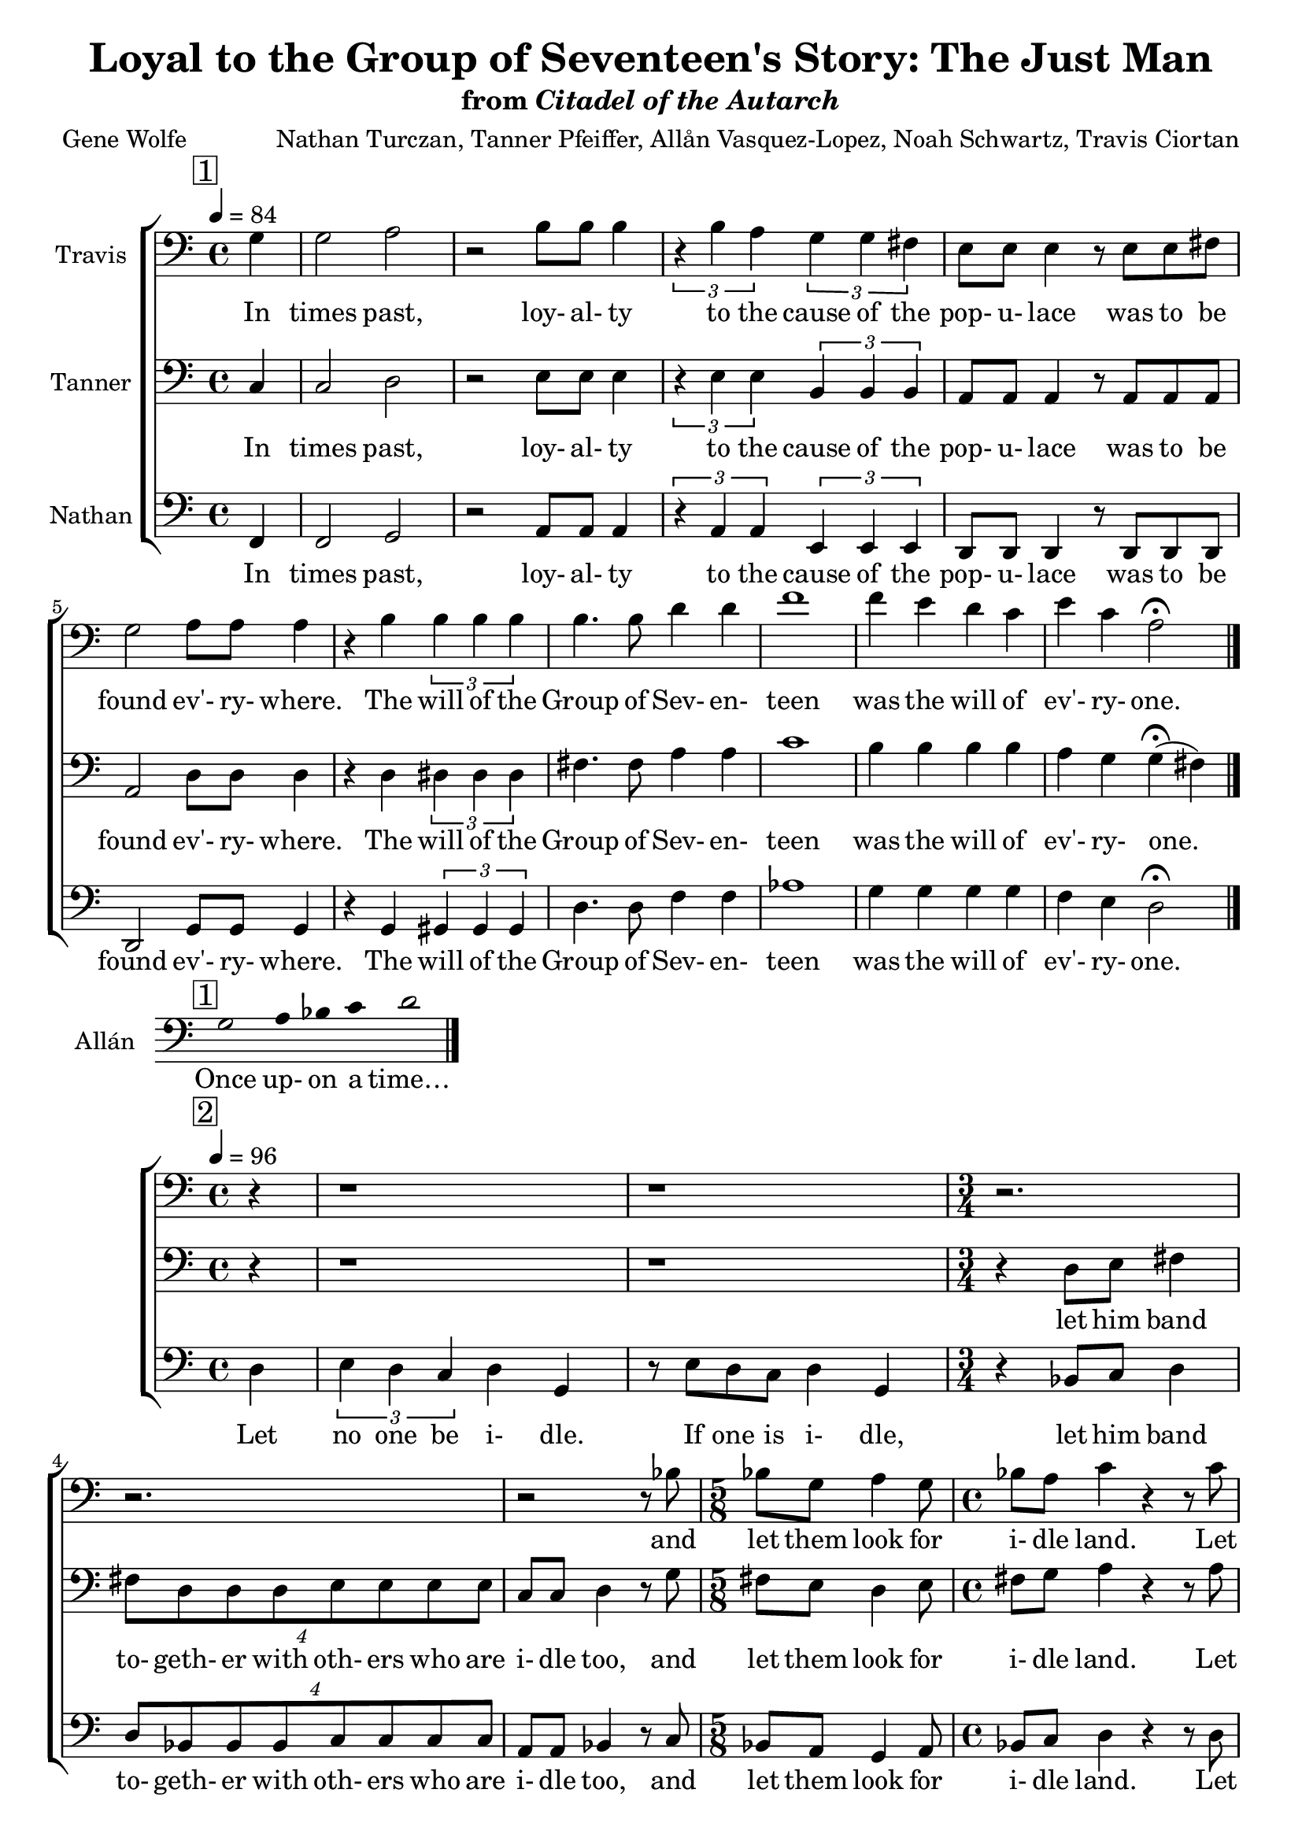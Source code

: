 \version "2.18.2"
global = {
  \accidentalStyle modern
  
}

% umpteenth score, gonna be great

% designate the title, composer and poet!
  \header {
    title = \markup { \fontsize #0.4 \bold "Loyal to the Group of Seventeen's Story: The Just Man" }
    subtitle = \markup { "from" \italic "Citadel of the Autarch" }
    poet = "Gene Wolfe"
    composer = "Nathan Turczan, Tanner Pfeiffer, Allån Vasquez-Lopez, Noah Schwartz, Travis Ciortan"
  }

%designate language
\language "english"
%english-qs-qf-tqs-tqf

\paper {
  system-system-spacing.basic-distance = #8
  score-system-spacing =
    #'((basic-distance . 12)
       (minimum-distance . 6)
       (padding . 1)
       (stretchability . 12))
}

Travisonenotes =  {
  \tempo 4 = 84
  \mark \markup{ \box 1 }
  \clef bass
  \partial 4
  g4 
  g2 a2 r2 b8 b8 b4 \tuplet 3/2 {r4 b a} \tuplet 3/2 {g g fs} e8 e8 e4 r8 e e fs g2 a8 a8 a4 
  r4 b \tuplet 3/2 { b b b } b4. b8 d'4 d' f'1 f'4 e' d' c' e' c' a2\fermata \bar "|."
}
Travisonewords = \lyricmode {
  In times past, loy- al- ty to the cause of the pop- u- lace was to be found ev'- ry- where. 
  The will of the Group of Sev- en- teen was the will of ev'- ry- one.
}

Tanneronenotes = {
  \clef bass
  \partial 4
  c4 
  c2 d2 r2 e8 e e4 \tuplet 3/2 {r4 e e } \tuplet 3/2 { b, b, b, } a,8 a, a,4 r8 a, a, a, a,2 d8 d d4 
  r4 d4 \tuplet 3/2 { ds ds ds } fs4. fs8 a4 a c'1 b4 b b b a g g\fermata( fs) \bar "|."
}
Tanneronewords = \lyricmode { In times past, loy- al- ty to the cause of the pop- u- lace was to be found ev'- ry- where. 
                              The will of the Group of Sev- en- teen was the will of ev'- ry- one.
}

Nathanonenotes = {
 \clef bass
 \partial 4
  f,4 
  f,2 g,2 r2 a,8 a, a,4 \tuplet 3/2 {r4 a, a, } \tuplet 3/2 { e, e, e, } d,8 d, d,4 r8 d, d, d, d,2 g,8 g, g,4 
  r4 g,4 \tuplet 3/2 { gs, gs, gs, } d4. d8 f4 f af1 g4 g g g f e d2\fermata \bar "|."
}
Nathanonewords = \lyricmode { In times past, loy- al- ty to the cause of the pop- u- lace was to be found ev'- ry- where. 
                              The will of the Group of Sev- en- teen was the will of ev'- ry- one.
}

Allánonenotes = {
  \mark \markup{ \box 1 }
  \clef bass
  \cadenzaOn
  \omit Stem
  g2 a4 bf4 c'4 d'2 \bar "|." 
}
Allánonewords = \lyricmode { Once up- on a time… }



%-----------------------------------------------------------------------------------------------------------------------------

Travistwonotes =  {
  \tempo 4 = 96
  \mark \markup{ \box 2 }
  \clef bass
  \partial 4
  r4 r1 r1
  r2. r2. r2 r8 bf8 
 \time 5/8
 bf8 g8 a4 g8 
 \time 4/4
 bf a c'4 r4 r8  
  c'8 c' bf bf af af4 r8 bf8 af4 g4 r2 
  \clef treble
  \tempo 4 = 144
  
  \transpose df f { af'4^\markup "hissed, a threat" af'4 af'2 af'4 af'4 af'2 
  \time 3/2
  af'2 af'2 af'2 af'1
 af'4 af'4 
 \time 4/4
 af'2 af'4 af'4 af'2 af'4 af'4 
 \time 3/2
 af'2 af'1
 \bar "|." 
  }
}
Travistwowords = \lyricmode {and let them look for i- dle land. 
                              Let ev'- ry- one they meet di- rect them. 
                              It is bet- ter to walk a thou- sand leagues than to sit in the House of Star- va- tion. }

Tannertwonotes = {
  \clef bass
  \partial 4
  r4 r1 r1
  r4 d8 e fs4   
 \tuplet 4/3 {fs8 d d d e e e e}
 c8 c d4 r8 g8 
 \time 5/8
 fs8 e8 d4 e8 
 \time 4/4
 fs g a4 r4 r8  
 a8 a g g f f4 r8 g8 f4 e4 r2 
 
 \transpose df f { f4^\markup "sung, lamenting" f4 f2 e4 e4 e2 
 \time 3/2
 f2 f2 g2 g1
 f4 g4 
 \time 4/4
 af2 g4 f4 e2 f4 e4 
 
 \time 3/2
 df2 c1
 \bar "|."  
 }

}
Tannertwowords = \lyricmode { let him band to- geth- er with oth- ers who are i- dle too, and let them look for i- dle land. 
                              Let ev'- ry- one they meet di- rect them. 
                              It is bet- ter to walk a thou- sand leagues than to sit in the House of Star- va- tion. }

Nathantwonotes = {
 \clef bass
  \partial 4
  d4 \tuplet 3/2 {e4 d c} d4 g, 
  r8 e8 d8 c8 d4 g,4 
  \time 3/4
  r4 bf,8 c d4 
  
 \tuplet 4/3 {d8 bf, bf, bf, c c c c}
 a,8 a, bf,4 r8 c8 
 \time 5/8
 bf,8 a,8 g,4 a,8 
 \time 4/4
 bf, c d4 r4 r8  
  d8 d c c c c4 r8 c8 c4 c4 r2  
  
  f,4^\markup "vocal fry, starved" f,4 f,2 f,4 f,4 f,2 
  \time 3/2
  f,2 f,2 f,2 f,1
 f,4 f,4 
 \time 4/4
 f,2 f,4 f,4 f,2 f,4 f,4 
 \time 3/2
 f,2 f,1
 \bar "|." 

}
Nathantwowords = \lyricmode { Let no one be i- dle. If one is i- dle, 
                              let him band to- geth- er with oth- ers who are i- dle too, and let them look for i- dle land. 
                              Let ev'- ry- one they meet di- rect them. 
                              It is bet- ter to walk a thou- sand leagues than to sit in the House of Star- va- tion.
}

Allántwonotes = {
  \mark \markup{ \box 2 }
  
  \cadenzaOn
  \omit Stem
  \clef bass
  c'4 c' c' c' c' d'2 e'4 d' e' d' c' a \bar "" \break
  
  g e g a g a d' c'  \bar "|."
}
Allántwowords = \lyricmode { There was a re- mote farm worked in part- ner- ship by peo- ple who were not re- lat- ed. }



%-----------------------------------------------------------------------------------------------------------------------------

Travisthreenotes =  {
  \tempo 4 = 156
  \mark \markup{ \box 3 }
  \clef bass
  bf2. g4 d'2 r2 r1 r1 r1 r1 r1 
  g4 g4 a2 
  a8 b c' d' e' c' a4 \bar "|." 
}
Travisthreewords = \lyricmode {One is strong
                               Which is best? 
                               He who serves the pop- u- lace. }

Tannerthreenotes = {
  \clef bass
  r1 r2 r4 d4 g2 a2 bf4 g4 g2 r1 r1 r1 
  d4 d4 e2 
  f8 g af bf c' af f4 \bar "|." 
}
Tannerthreewords = \lyricmode { an- oth- er beau- ti- ful
                                Which is best? 
                                He who serves the pop- u- lace.}

Nathanthreenotes = {
 \clef bass
  r1 r1 r1 r2 r4 d4 ef2. d4 df bf, d bf, g, g,2. 
  bf,4 bf,4 df2 
  d8 e f g a f d4 \bar "|." 
}
Nathanthreewords = \lyricmode { a third a cun- ning ar- tif- i- cer. 
                                Which is best? 
                                He who serves the pop- u- lace.}

Allánthreenotes = {
  \mark \markup{ \box 3 }
  \clef bass
  \cadenzaOn
  \omit Stem
  c'4 d' e'2 d'4 c' b2 a2  \bar "|."
}
Allánthreewords = \lyricmode { On this farm lived a good man. }



%-----------------------------------------------------------------------------------------------------------------------------

Travisfournotes =  {
  \tempo 4 = 192
  \mark \markup{ \box 4 }
  \clef bass
  \partial 2
  a4 a4 a2 a4 a4 a4 a4 a4 a4 c'2 c'4 d'4~ d'8 d'8 d' e'~ e'4 r4 r2
  a4 a4 a2 a4 a4 a4 a4 a4 a4 c'2 c'4 d'4~ d'8 d'8 d' e'~ e'4 r4 r2
  a4 a a2 a2 b2 r2 r2 
  a2 b2~ b4 b4~ b1 \bar "|."  
}
Travisfourwords = \lyricmode { Let the work be di- vid- ed by a wise di- vid- er of work. 
                               Let the food be di- vid- ed by a just di- vid- er of food. 
                               Let the pigs grow fat. Let rats starve.
}

Tannerfournotes = {
  \clef bass
  \partial 2
  a4 a4 a2 a4 a4 a4 a4 a4 a4 a2 a4 c'4~ c'8 c'8 c' d'~ d'4 r4 r2
  a4 a4 a2 a4 a4 a4 a4 a4 a4 a2 a4 c'4~ c'8 c'8 c' d'~ d'4 r4 r2
  a4 a a2 a2 a2 r2 r2 
  a2 a2~ a4 a4~ a1 \bar "|."  
}
Tannerfourwords = \lyricmode { Let the work be di- vid- ed by a wise di- vid- er of work. 
                               Let the food be di- vid- ed by a just di- vid- er of food. 
                               Let the pigs grow fat. Let rats starve.
}

Nathanfournotes = {
 \clef bass
 \partial 2
  a4 a4 a2 a4 a4 g4 g4 g4 g4 g2 g4 a4~ a8 a8 a c'~ c'4 r4 r2
  a4 a4 a2 a4 a4 g4 g4 g4 g4 g2 g4 a4~ a8 a8 a c'~ c'4 r4 r2
  a4 a g2 g2 g2 r2 r2 
  a2 a2~ a4 gs4~ gs1 \bar "|."  
}
Nathanfourwords = \lyricmode { Let the work be di- vid- ed by a wise di- vid- er of work. 
                               Let the food be di- vid- ed by a just di- vid- er of food. 
                               Let the pigs grow fat. Let rats starve.
}

Allánfournotes = {
  \mark \markup{ \box 4 }
  \clef bass
  \cadenzaOn
  \omit Stem
  a4 b c' b a a gs gs a \bar "|."
}
Allánfourwords = \lyricmode { The oth- ers cheat- ed him of his share. }



%-----------------------------------------------------------------------------------------------------------------------------

Travisfivenotes =  {
  \mark \markup{ \box 5 }
  \tempo 4 = 192
  \clef bass
  \time 4/4
  \partial 4 a4 a2 a \tuplet 3/2 {a2 a a} \tuplet 3/2 {g2 g g} f2 r2 r2 r4 e4 ds2 e2~ e4 ds cs ds4 e1 \time 5/4 e2. e4 e4 \time 4/4 e2 e2 e1 \bar "|." 
}
Travisfivewords = \lyricmode {The peo- ple meet- ing in coun- sel may judge, but no one is to re- ceive more than a hun- dred blows. }

Tannerfivenotes = {
  \clef bass
  \time 4/4
  \partial 4 a4 a2 a \tuplet 3/2 {g2 f e} \tuplet 3/2 {d2 d d} c2 r2 r2 r4 c4 b,2 c2~ c4 b, a, b,4 c1 \time 5/4 b,2. b,4 b,4 \time 4/4 b,2 b,2 b,1 \bar "|." 
}
Tannerfivewords = \lyricmode { The peo- ple meet- ing in coun- sel may judge, but no one is to re- ceive more than a hun- dred blows.  }

Nathanfivenotes = {
 \clef bass
 \time 4/4
  \partial 4 a4 g2 f \tuplet 3/2 {e2 d c} \tuplet 3/2 {b,2 b, b,} a,2 r2 r2 r4 a,4 a,2 b,2~ b,4 a, g, a,4 b,1 \time 5/4 e,2. e,4 e,4 \time 4/4 e,2 e,2 e,1 \bar "|." 
}
Nathanfivewords = \lyricmode { The peo- ple meet- ing in coun- sel may judge, but no one is to re- ceive more than a hun- dred blows.  }

Allánfivenotes = {
  \mark \markup{ \box 5 }
  \clef treble
  \time 4/4
  \cadenzaOn
  \omit Stem
  e'4 ds' fs' r4 a b c' b \bar "|."
}
Allánfivewords = \lyricmode { He com- plained, and they beat him. }



%-----------------------------------------------------------------------------------------------------------------------------

Travissixnotes =  {
  \mark \markup{ \box 6 }
  \tempo 4 = 120
  \clef bass
 
  
  \time 3/4
  b4 e fs 
  \time2/4
  g2 
  \time 3/4
  a4 fs2 
  \time 2/4
  r2
  \time 3/4
  r2.
  b4 e fs g4 g4 a4 fs2. 
  
  \time 2/4
  r2
  \time 3/4
  r2.
  \time 4/4
  a4 b cs' d' e'2. cs'4 a4 fs d fs g1 \bar "|." 
}
Travissixwords = \lyricmode { How are the hands nour- ished? 
                              
                              How does the blood reach the hands? 
                             
                              If the veins are closed, the hands will rot a- way. }

Tannersixnotes = {
  \clef bass
   \time 3/4
  r2.
  \time2/4
  r2 
  \time 3/4
  r2.
  \time 2/4
  fs4 a 
  \time 3/4
  b2.
  r2.
  r2. 
  r2. 
  \time 2/4
  fs4 a 
  \time 3/4
  b2.
  \time 4/4
  e4 fs g a b2. a4 fs4 d b, d e1 \bar "|." 
}
Tannersixwords = \lyricmode { 
                              By the blood. 
                              
                              By the veins. 
                              If the veins are closed, the hands will rot a- way. }

Nathansixnotes = {
 \clef bass
  \time 3/4
  r2.
  \time2/4
  r2 
  \time 3/4
  r2.
  \time 2/4
  b,4 d 
  \time 3/4
  e2.
  r2.
  r2. 
  r2. 
  \time 2/4
  b,4 d 
  \time 3/4
  e2.
  \time 4/4
  cs4 d e fs g2. g4 fs4 e d cs d1 \bar "|." 
}
Nathansixwords = \lyricmode { 
                              By the blood. 
                              
                              By the veins. 
                              If the veins are closed, the hands will rot a- way. }

Allánsixnotes = {
  \mark \markup{ \box 6 }
  \clef bass
  \cadenzaOn
  \omit Stem
  a4 c' d' d'2 c'4 e' d' c' a  \bar "|." 
}
Allánsixwords = \lyricmode { He left that farm and took to the roads. }



%-----------------------------------------------------------------------------------------------------------------------------

Travissevennotes =  {
  \mark \markup{ \box 7 }
  \tempo 4 = 120
  \time 5/4
  \clef bass
  \partial 2
  a4 a 
  b2 
  b4 c' c' 
  \time 4/4
  d'2 c' r2 c'2 c'4 c' b b b a2 r2.
  \bar "|."
}
Travissevenwords = \lyricmode {Where the Group of Sev- en- teen sit, there fi- nal jus- tice is done. }

Tannersevennotes = {
  \time 5/4
  \clef bass
  \partial 2
  d4 d 
  e2 
  e4 fs fs 
  \time 4/4
  gs2 fs r2 g2 
  \time 5/4
  g4 g fs fs fs e2 r2.
  \bar "|."
}
Tannersevenwords = \lyricmode { Where the Group of Sev- en- teen sit, there fi- nal jus- tice is done. }

Nathansevennotes = {
  \time 5/4
 \clef bass
 \partial 2
  a,4 a, 
  a,2 
  
  a,4 a, a, 
  \time 4/4
  a,2 a, r2 a,2 a,4 a, a, a, a, a,2 r2.
  \bar "|."
}
Nathansevenwords = \lyricmode { Where the Group of Sev- en- teen sit, there fi- nal jus- tice is done. }

Allánsevennotes = {
  \mark \markup{ \box 7 }
  \clef treble
  \cadenzaOn
  \omit Stem
  a4 b cs' d' cs' b a r4 cs' d' e'2 fs'4 e' d' cs' d' e' f' d' \bar "|."
}
Allánsevenwords = \lyricmode { He went to the cap- i- tal and com- plained of the way he had been treat- ed. }



%-----------------------------------------------------------------------------------------------------------------------------

Traviseightnotes =  {
  \mark \markup{ \box 8 }
  \tempo 4 = 120
  \clef bass
  \time 5/4
  d'4 e' fs' fs'2 fs'4 e' e' d' d' 
  \time 3/4
  cs'2. 
  d'4 d' cs' 
  \time 5/4
  cs'2 d'2 b4 b2. a4 gs g2 fs2.
  \bar "|."
}
Traviseightwords = \lyricmode {Let there be clean wa- ter for those who toil. 
                               Let there be hot food for them and a clean bed. }

Tannereightnotes = {
  \clef bass
  \time 5/4
  a4 a a a2 fs4 g fs fs g 
  \time 3/4
  e2. 
  fs4 gs gs 
  \time 5/4
  fs2 fs2 e4 d4( cs2) cs8( d8) b,4 cs2 a,2.
  \bar "|."
}
Tannereightwords = \lyricmode { Let there be clean wa- ter for those who toil. 
                                Let there be hot food for them and a clean bed.  }

Nathaneightnotes = {
 \clef bass
  \time 5/4
  fs4 e d d2 b,4 cs cs b, b, 
  \time 3/4
  a,2. 
  cs4 b, b, 
  \time 5/4
  a,2 a,2 gs,4 gs,2. fs,4 e, e,2 d,2.
  \bar "|."
}
Nathaneightwords = \lyricmode { Let there be clean wa- ter for those who toil. 
                                Let there be hot food for them and a clean bed.  }

Alláneightnotes = {
  \mark \markup{ \box 8 }
  \clef bass
  \cadenzaOn
  \omit Stem
  c'4 a g e g a2 
  \bar "" \break
  d2 a4 bf a g fs g a2 g4 \bar "|."
}
Alláneightwords = \lyricmode { He came back to the farm, tired and hun- gry a- fter his jour- ney. }




%-----------------------------------------------------------------------------------------------------------------------------

Travisninenotes =  {
  \mark \markup{ \box 9 }
  \tempo 4 = 192
  \clef bass
  ds2 e2~ e4 ds cs ds4 e1 \time 5/4 e2. e4 e4 \time 4/4 e2 e2 e1 \bar "|." 
}
Travisninewords = \lyricmode { No one is to re- ceive more than a hun- dred blows. }

Tannerninenotes = {
  \clef bass
  b,2 c2~ c4 b, a, b,4 c1 \time 5/4 b,2. b,4 b,4 \time 4/4 b,2 b,2 b,1 \bar "|." 
}
Tannerninewords = \lyricmode { No one is to re- ceive more than a hun- dred blows. }

Nathanninenotes = {
 \clef bass
  a,2 b,2~ b,4 a, g, a,4 b,1 \time 5/4 e,2. e,4 e,4 \time 4/4 e,2 e,2 e,1 \bar "|." 
}
Nathanninewords = \lyricmode { No one is to re- ceive more than a hun- dred blows. }

Allánninenotes = {
  \mark \markup{ \box 9 }
  \clef bass
  \cadenzaOn
 \omit Stem 
  fs4 g c b e \bar "|."
}
Allánninewords = \lyricmode { They beat him a- gain. }



%-----------------------------------------------------------------------------------------------------------------------------

Travistennotes =  {
  \mark \markup{ \box 10 }
  \tempo 4 = 144
  \clef treble
  \partial 4
  f'4 f'2 d'4 ef' f'2 r4 f'4 ef' d' c' bf c'2 r4 d'4 d'2 c'4 r4
  \time 3/4
  d'( ef') ef' 
  \clef bass
  df'( c') c' b2 cs'4 d'2 r4 cs'( d') b 
  \time 4/4
  b4( cs') cs'4 r4 
  \time 3/4
  cs'4 cs'( d') a a2 
  \time 4/4
  b2 r4
  
  \transpose c fs, {
  e'4 
  e'2 f'2 
  f'4 e'4
  r2
  \tuplet 3/2{ e'2 f'2 f'2 }
  d'2 e'2
  e'4 d'4
  r2 
  }
  \bar "|." 
}
Travistenwords = \lyricmode { Be- hind ev'- ry- thing some fur- ther thing is found, for- ev- er;
                              thus the tree be- hind the bird, stone be- neath soil, the sun be- hind Urth. 
                              Be- hind our ef- forts, let there be found our ef- forts. }

Tannertennotes = {
  \clef bass
  \partial 4
  bf4 c'2 bf4 bf4 bf2 r4 g af f f f f2 r4 f4 g2 af4 r4
  \time 3/4
  g2 f4 ef2 ef4 e2 e4 fs2 r4 fs2 e4 
  \time 4/4
  e2 e4 r4
  \time 3/4
  fs4 fs2 e4 e( ds) ds( cs)
  r4
  \transpose c fs, {
   g4
  a2 a2 
  g4 g4
  r2
  \tuplet 3/2{ a2 a2 g2 }
  g2 g2
  a4 b4
  r2 
  }
  \bar "|." 
}
Tannertenwords = \lyricmode { Be- hind ev'- ry- thing some fur- ther thing is found, for- ev- er;
                              thus the tree be- hind the bird, stone be- neath soil, the sun be- hind Urth. 
                              Be- hind our ef- forts, let there be found our ef- forts. }

Nathantennotes = {
 \clef bass
 \partial 4
  d4 f2 f4 ef4 d2 r4 c4 c bf, a, bf, a,2 r4 
  bf,4 bf,2 af,4 r4 
  \time 3/4
  bf,2 bf,4 bf,2 af,4 af,4( a,4) a,4 d2 r4 d2 a,4 
  \time 4/4
  a,2 a,4 r4
  \time 3/4
  d4 d2
  c4 c( b,)
  b,( fs,) r4

  \transpose c fs, {  
 c4 
  f2 f2 
  c4 c4
  r2
  \tuplet 3/2{ f2 f2 c2 }
  c2 c2
  f4 g4
  r2 
  }  
  \bar "|." 
}
Nathantenwords = \lyricmode { Be- hind ev'- ry- thing some fur- ther thing is found, for- ev- er;
                              thus the tree be- hind the bird, stone be- neath soil, the sun be- hind Urth. 
                              Be- hind our ef- forts, let there be found our ef- forts. }

Allántennotes = {
  \mark \markup{ \box 10 }
  \clef bass
  \cadenzaOn
  \omit Stem
  \transpose c g {c4 a2 g f4 e2 c4 d4} r4
  \bar "" \break
  g4 e g a2 g4 fs2 d4 e fs g fs e d2 \bar "|."
}
Allántenwords = \lyricmode { The just man did not give up. 
                             He left the farm a- gain to walk to the cap- i- tal. }


%-----------------------------------------------------------------------------------------------------------------------------

Traviselevennotes =  {
  \mark \markup{ \box 11 }
  \tempo 4 = 108
  \time 3/4
  \clef bass
  \partial 4
  r4 
  r2. 
  \time 5/4
  r2. r2
  \time 4/4
  af2 r4 af4 
  af4 gf2 gf4 
  gf f r2
  \time 5/4
  r2. r2
  \time 4/4
  r2 g4 g4 
  fs2 a4 a 
  b a r2
  df'2 r4 df'4
  ef'2 ff'2
  ef'4\tenuto  ef'4\tenuto  r2
  \time 3/4
  r2.^\markup { \italic molto \italic rit. }
  \time 4/4
  ff'1^\markup { \italic a \italic tempo } 
  ef'1 
  \time 2/4 
  df'4 df'4
  \time 4/4
  ds'2 r4 e'8( g'8) 
  g'2 f'4.( ef'8) 
  \time 3/4
  d'2 c'4 
  \time 4/4
  c'2. d'4 
  ef'1 \bar "|." 
}
Traviselevenwords = \lyricmode {
                                 No, for all cry to- geth- er. 
                                is it those who cry loud- est?
                                No, for all cry loud- ly. 
                                long- est shall be heard, and jus- tice shall be done to them. }

Tannerelevennotes = {
  \clef bass
  \time 3/4
  \partial 4
  
  r4 
  r2. 
  \time 5/4
  r2. r2
  c2 r4 c4 
  df4 ef2 ef4 
  df df r2
  \time 5/4
  df4. c8~ c2 bf,8 af,8
  \time 4/4
  ff2 e4 e4 
  e2 fs4 fs 
  fs fs r2
  bf2 r4 bf4
  cf'2 df'2
  df'4\tenuto  cf'4\tenuto  r2
  \time 3/4
  bf4 cf'4 df'4
  \time 4/4
  df'1 
  c'1 
  \time 2/4
  bf4 bf4
  \time 4/4
  b!2 r4 bf4 
  bf2 bf2 
  \time 3/4
  bf2 a4 
  \time 4/4
  af2. af4 
  g1 \bar "|." 
}
Tannerelevenwords = \lyricmode {
                                 No, for all cry to- geth- er. 
                                Who, then, shall be heard— is it those who cry loud- est?
                                No, for all cry loud- ly. 
                                Those who cry long- est shall be heard, and jus- tice shall be done to them. }

Nathanelevennotes = {
 \clef bass
 \time 3/4
  \partial 4
  f,4 
  c2 bf,4 
  \time 5/4
  \tuplet 4/3{ af, g, f, ef,} f,2
  \time 4/4
  f,2 r4 f,4 gf,4 af,2 af,4 af, gf, r2
  \time 5/4
  r2. r2
  \time 4/4
  r2
  b,4 b,4 
  c2 e4 e 
  e ds r2
  g2 r4 g4
  af2 af2
  bf4\tenuto  bf4\tenuto  r2
  \time 3/4
  r2.
  \time 4/4
  af1 af,1 
  \time 2/4
  af4 af4
  \time 4/4
  g2 r4 g8( ef8) 
  ef2 d4.( ef8) 
  \time 3/4
  f2 f4 
  \time 4/4
  ef4.( d8 c4) bf,4 ef,1 \bar "|." 
}
Nathanelevenwords = \lyricmode {Can all pe- ti- tion- ers be heard?
                                 No, for all cry to- geth- er. 
                                is it those who cry loud- est?
                                No, for all cry loud- ly. 
                                long- est shall be heard, and jus- tice shall be done to them. }

Allánelevennotes = {
  \mark \markup{ \box 11 }
  \clef bass
  \cadenzaOn
  \omit Stem
  a4 a b cs' d' cs' b a r4 \bar "" \break 
  cs'! d' e'4 f' e' d' cs' e'4 d'4 cs' b as4. as8 cs'4 cs' e'2 
  \bar "" \break
  a4 fs'2 e'4 d'4 cs'!2 a4 fs fs fs fs r4 
  \bar "" \break
  \transpose bf a {
  bf4 cf'4 df'4 df'2 
  c'2  c'4 bf af } ef' ef' ef' ef' d' bf r4  
 
  \bar "" \break
  g a2 bf!4 c' c' bf a2 fs!4 g a4 g2 d4 ef d c2 \bar "|."
}
Allánelevenwords = \lyricmode { Ar- riv- ing at the cap- i- tal, 
                                he camped up- on the ver- y door- step of the Group of Sev- en- teen 
                                and begged all who passed to lis- ten to him. 
                                Af- ter a long time he was ad- mit- ted to the pal- ace, 
                                where those in au- thor- i- ty heard his com- plaints with sym- pa- thy. }



%-----------------------------------------------------------------------------------------------------------------------------

Travistwelvenotes =  {
  \mark \markup{ \box 12 }
  \tempo 4 = 144
  \clef bass
  \time 3/4
  c'4 cf' cf' 
  \time 4/4
  bf bf a bf 
  \time 3/4
  cf' 
  r2 bf4 a bf cf' r2 cf'4 
  bf bf a
  r4 bf4 
  \time 4/4
  a bf cf' bf 
  \time 3/4
  a bf cf' c'!2 r4 \bar "|." 
}
Travistwelvewords = \lyricmode { So say the Group of Sev- en- teen: 
                                 From those who steal, take all they have, 
                                 for noth- ing that they have is their own.
}

Tannertwelvenotes = {
  \clef bass
  \time 3/4
  f4 f e 
  \time 4/4
  f e f f 
  \time 3/4
  e
  r2 f4 f f f 
  r2 e4 f e f
  r4 f4 
  \time 4/4
  e f e f 
  \time 3/4
  e f f e2 r4 \bar "|." 
}
Tannertwelvewords = \lyricmode { So say the Group of Sev- en- teen: 
                                 From those who steal, take all they have, 
                                 for noth- ing that they have is their own.
}

Nathantwelvenotes = {
 \clef bass
  \time 3/4
  c4 b, b, 
  \time 4/4
  c c c c 
  \time 3/4
  b,
  r2 c4 c c b, 
  r2 b,4 c c c
  r4 c4 
  \time 4/4
  df c b, c 
  \time 3/4
  df c b, a,2 r4 \bar "|." 
}
Nathantwelvewords = \lyricmode { So say the Group of Sev- en- teen: 
                                 From those who steal, take all they have, 
                                 for noth- ing that they have is their own.
}

Allántwelvenotes = {
  \mark \markup{ \box 12 }
  \clef bass
  \cadenzaOn
  \omit Stem
  e'4 d' c' c'4 a g e g a2  
  \transpose d c {
  cs'4 d' e' fs'2 e'2 r4  \bar "" \break
  cs'4 e'2 d'2 r4 e'4 d' b4 as2 \bar "|."
  }
}
Allántwelvewords = \lyricmode {They told him to go back to the farm and tell the bad men— in their name— that they must leave. }


%-----------------------------------------------------------------------------------------------------------------------------

Travisthirteennotes =  {
  \mark \markup{ \box 13 }
  \tempo 4 = 72
  \clef bass
  \partial 4
  
  \time 3/4
  b8 b d'4 d'4 b8 b 
  \time 2/4
  d'4 d'4  
  \time 3/8
  b8 d' g'
  \time 3/4
  fs'8 fs' e'4 a8 b
  c'4. c'8 a8 b8 c'4
  r2 \bar "|." 
}
Travisthirteenwords = \lyricmode {As a good child to its moth- er, so is the cit- i- zen to the Group of Sev- en- teen. }

Tannerthirteennotes = {
  \clef bass
    \partial 4
  
  \time 3/4
  d8 d g4 g4 d8 d 
  \time 2/4
  fs4 fs4  
  \time 3/8
  d8 g b
  \time 3/4
  a8 a g4 fs8 fs
  fs4 fs4 fs8 fs8 fs4
  r2 \bar "|." 
}
Tannerthirteenwords = \lyricmode { As a good child to its moth- er, so is the cit- i- zen to the Group of Sev- en- teen. }

Nathanthirteennotes = {
 \clef bass
   \partial 4
  
  \time 3/4
  g,8 g, g,4 g,4 g,8 g, 
  \time 2/4
  g,4 g,4  
  \time 3/8
  g,8 b, d
  \time 3/4
  c8 c c4 c8 d
  g,4 g,4 g,8 g,8 g,4
  r2 \bar "|." 
}
Nathanthirteenwords = \lyricmode { As a good child to its moth- er, so is the cit- i- zen to the Group of Sev- en- teen. }

Allánthirteennotes = {
  \mark \markup{ \box 13 }
  \clef treble
  \cadenzaOn
  \omit Stem
  a4 c' fs'2 e'4 d' fs' g' \bar "|."
}
Allánthirteenwords = \lyricmode { He did just as they had said. }

%-----------------------------------------------------------------------------------------------------------------------------

Travisfourteennotes =  {
  \mark \markup{ \box 14 }
  \tempo 4 = 120
  \clef bass
  a4 d' c' g a2 r2
  c'4 b c' r4
  \time 3/4
  c'4 c' c' 
  \clef treble
  d' e' e' e' e' e' f' f' f' g'2 r4
  \time 4/4
  \clef bass
  \transpose e c' {ds2 e2~ e4 ds cs ds4 e1 \time 5/4 e2. e4 e4 \time 4/4 e2 e2 e1} \bar "|." 
}
Travisfourteenwords = \lyricmode {What is fool- ish speech? 
                                  It is wind. 
                                  It has come in at the ears and goes out of the mouth. 
                                  No one is to re- ceive more than a hun- dred blows. }

Tannerfourteennotes = {
  \clef bass
  e4 e e e e2 r2
  f4 f e4 r4 
  \time 3/4
  g4 f a g c' b c' g e c d e a,2 r4
  \time 4/4
  \transpose e c' {b,2 c2~ c4 b, a, b,4 c1 \time 5/4 b,2. b,4 b,4 \time 4/4 b,2 b,2 b,1} \bar "|." 
}
Tannerfourteenwords = \lyricmode {What is fool- ish speech? 
                                  It is wind. 
                                  It has come in at the ears and goes out of the mouth. 
                                  No one is to re- ceive more than a hun- dred blows. }

Nathanfourteennotes = {
 \clef bass
  b,4 b, b, b, c2 r2
  a,4 g, g,4 r4
  \time 3/4
  g,4 g, g, g, f, f, f, f, f, e, e, e, f,2 r4
  \time 4/4
  \transpose e c' {a,2 b,2~ b,4 a, g, a,4 b,1 \time 5/4 e,2. e,4 e,4 \time 4/4 e,2 e,2 e,1} \bar "|." 
}
Nathanfourteenwords = \lyricmode {What is fool- ish speech? 
                                  It is wind. 
                                  It has come in at the ears and goes out of the mouth. 
                                  No one is to re- ceive more than a hun- dred blows. }

Allánfourteennotes = {
  \mark \markup{ \box 14 }
  \clef bass
  \cadenzaOn
  \omit Stem
  a4 b gs b c' fs \bar "|." 
}
Allánfourteenwords = \lyricmode { They mocked him and beat him. }


%-----------------------------------------------------------------------------------------------------------------------------

Travisfifteennotes =  {
  \mark \markup{ \box 15 }
  \tempo 4 = 192
  \clef bass
  \time 4/4
  \partial 4
  e'4 
  e'2 f'2 
  f'4 e'4
  r2
  \tuplet 3/2{ e'2 f'2 f'2 }
  d'2 e'2
  e'4 d'4
  r2 \bar "|." 
}
Travisfifteenwords = \lyricmode { Be- hind our ef- forts, let there be found our ef- forts.}

Tannerfifteennotes = {
  \clef bass
  \time 4/4
  \partial 4
  g4 
  a2 a2 
  g4 g4
  r2
  \tuplet 3/2{ a2 a2 g2 }
  g2 g2
  a4 b4
  r2 \bar "|." 
}
Tannerfifteenwords = \lyricmode { Be- hind our ef- forts, let there be found our ef- forts.}

Nathanfifteennotes = {
 \clef bass
  \time 4/4
  \partial 4
  c4 
  f2 f2 
  c4 c4
  r2
  \tuplet 3/2{ f2 f2 c2 }
  c2 c2
  f4 g4
  r2 \bar "|." 
}
Nathanfifteenwords = \lyricmode { Be- hind our ef- forts, let there be found our ef- forts.}

Allánfifteennotes = {
  \mark \markup{ \box 15 }
  \clef bass
  \cadenzaOn
  \omit Stem
  \transpose a e' {
  c4 a2 g f4 e2 c4 d4 r4
  \bar "" \break
  bf, c d2 e4 f e d c2 bf,4 c2 \bar "|."
  }
}
Allánfifteenwords = \lyricmode { The just man did not give up. 
                                 He re- turned to the cap- i- tal once more. }


%-----------------------------------------------------------------------------------------------------------------------------

Travissixteennotes =  {
  \tempo 4 = 96
  \mark \markup{ \box 16 }
  \clef bass
  \partial 4
  a4
  a g fs2 f!4 f2 f8 g8 g4 a bf2 b!4 d' c'2
  \time 5/4
  d'4 c' c'8 b b2
  \time 2/4
  ef'4 d'\tenuto 
  \time 5/4
  c'2. c'4 c' 
  \time 4/4
  c'4 b d'2
  \time 2/4
  d'4 c' 
  \time 4/4
  c'1
  \bar "|." 
}
Travissixteenwords = \lyricmode {The cit- i- zen ren- ders to the pop- u- lace what is due to the pop- u- lace. 
                                 What is due to the pop- u- lace? Ev'- ry- thing. 
}

Tannersixteennotes = {
  \clef bass
  \partial 4
  e4
  e d d2 d4 d2 d8 e8 e4 e d2 e4 f a2
  \time 5/4
  bf4 a a8 g g2
  \time 2/4
  g4 g\tenuto 
  \time 5/4
  g2. g4 g 
  \time 4/4
  g4 g g2
  \time 2/4
  g4 g 
  \time 4/4
  g1
  \bar "|." 
}
Tannersixteenwords = \lyricmode {The cit- i- zen ren- ders to the pop- u- lace what is due to the pop- u- lace. 
                                 What is due to the pop- u- lace? Ev'- ry- thing. 
}

Nathansixteennotes = {
 \clef bass
  \partial 4
  g,4
  g, a, a,2 bf,4 bf,2 bf,8 c8 c4 c c2 c4 c bf,2
  \time 5/4
  bf,4 c e8 d d2
  \time 2/4
  c4 c\tenuto 
  \time 5/4
  c2. bf,4 bf, 
  \time 4/4
  c4 d b,!2
  \time 2/4 
  b,4 b, 
  \time 4/4
  b,1
  \bar "|." 
}
Nathansixteenwords = \lyricmode {The cit- i- zen ren- ders to the pop- u- lace what is due to the pop- u- lace. 
                                 What is due to the pop- u- lace? Ev'- ry- thing.  }

Allánsixteennotes = {
  \mark \markup{ \box 16 }
  \clef bass
  \cadenzaOn
  \omit Stem
  ds'4 e' fs' e' ds'2 r4 d'4 cs'2 b4 cs' as2  \bar "" \break
  gs4 as b as e r4 d e gs4 b2 a4 c' b2 a4 b2 \bar "|."
}
Allánsixteenwords = \lyricmode { He was ver- y tired. 
                                 His clothes were in rags and his shoes worn out. 
                                 He had no food and noth- ing to trade.}

%-----------------------------------------------------------------------------------------------------------------------------

Travisseventeennotes =  {
  \tempo 4 = 84
  \mark \markup{ \box 17 }
  \clef bass
   \cadenzaOn
  a4 a a a a a cs'2 
  a4 a a e'2
  a4 a a cs'!2 
  \bar "" \break
  b4 a a a fs'2
  
  r4 a a a b b b cs'2 a4 e'!2. \bar "|." 
}
Travisseventeenwords = \lyricmode { It is bet- ter to be just than to be kind, 
                                    but on- ly good judg- es can be just; 
                                    let those who can- not be just be kind. }

Tannerseventeennotes = {
  \clef bass
   \cadenzaOn
  a4 a a a a a a2 
  a4 a a a2
  a4 a a a2 
  \bar "" \break
  a4 a a a cs'2
  r4 a a a a a a a2 a4 a2. \bar "|." 
}
Tannerseventeenwords = \lyricmode { It is bet- ter to be just than to be kind, 
                                    but on- ly good judg- es can be just; 
                                    let those who can- not be just be kind. }

Nathanseventeennotes = {
 \clef bass
  \cadenzaOn
 a4 a a a a a f2 
 a4 a a cs2
  a4 a a f2 
  \bar "" \break
  gs4 a a a a2

  r4 a gs! fs f f f f2 a4 a,2. \bar "|." 
}
Nathanseventeenwords = \lyricmode { It is bet- ter to be just than to be kind, 
                                    but on- ly good judg- es can be just; 
                                    let those who can- not be just be kind. }

Allánseventeennotes = {
  \mark \markup{ \box 17 }
  \clef bass
  \cadenzaOn
  \omit Stem
  e4 e gs gs gs gs c' bf gs e \bar "|."
}
Allánseventeenwords = \lyricmode { In the cap- i- tal he lived by beg- ging.}

%-----------------------------------------------------------------------------------------------------------------------------

Traviseighteennotes =  {
  \mark \markup{ \box 18 }
  
  \clef bass
  r2.^\markup { \italic freely }
  \time 4/4
  \tempo 4 = 108
  ff'1 
  ef'1 
  \time 2/4 
  df'4 df'4
  \time 4/4
  ds'2 r4 e'8( g'8) 
  g'2 f'4.( ef'8) 
  \time 3/4
  d'2 c'4 
  \time 4/4
  c'2. d'4 
  ef'1 \bar "|." 
}
Traviseighteenwords = \lyricmode { long- est shall be heard, and jus- tice shall be done to them. }

Tannereighteennotes = {
  \clef bass
  \time 3/4
  bf4 cf'4 df'4
  \time 4/4
  df'1 
  c'1 
  \time 2/4
  bf4 bf4
  \time 4/4
  b!2 r4 bf4 
  bf2 bf2 
  \time 3/4
  bf2 a4 
  \time 4/4
  af2. af4 
  g1 \bar "|." 
}
Tannereighteenwords = \lyricmode { Those who cry long- est shall be heard, and jus- tice shall be done to them. }

Nathaneighteennotes = {
 \clef bass
  \time 3/4
  r2.
  \time 4/4
  af1 af,1 
  \time 2/4
  af4 af4
  \time 4/4
  g2 r4 g8( e8) 
  e2 d4.( e8) 
  \time 3/4
  f2 f4 
  \time 4/4
  ef4.( d8 c4) bf,4 ef,1 \bar "|." 
}
Nathaneighteenwords = \lyricmode { long- est shall be heard, and jus- tice shall be done to them. }

Alláneighteennotes = {
  \mark \markup{ \box 18 }
  \clef bass
  \cadenzaOn
  \omit Stem
  ef4 f g af bf cf' df' df'2 c'2 
  \bar "" \break
  af!4 bf! c' af gf af bf f gf af ef! r4
  \bar "" \break
  df ef! f2 ef4 f g ef g4 bf!2 af!4 cf' bf2 af4 bf2 \bar "|."
}
Alláneighteenwords = \lyricmode { This time he had to wait a long while be- fore he was ad- mit- ted to the pal- ace, 
                                  but at last they let him in and heard what he had to say. }

%-----------------------------------------------------------------------------------------------------------------------------

Travisnineteennotes =  {
  \tempo 4 = 120
  \mark \markup{ \box 19 }
  \clef bass
  \time 3/4
  e'4 d' c' b4( bf4) a4( g) a bf4 c' 
  \time 3/4
  c'2.
  \time 5/4
  g2 a2 bf4 c' d'4 
  e'2. \bar "|." 
}
Travisnineteenwords = \lyricmode { Those who will not serve the pop- u- lace shall serve the pop- u- lace. }

Tannernineteennotes = {
  \clef bass
   \time 5/4
  e4 e4 e4 f2 e2  e4 e e 
  \time 3/4
  d2.
  \time 5/4
  d2 e2 f4 g a a2.
}
Tannernineteenwords = \lyricmode { Those who will not serve the pop- u- lace shall serve the pop- u- lace. }

Nathannineteennotes = {
 \clef bass
  \time 5/4
 c4 c c df2 c2 c4 c4 c 
 \time 3/4
 bf,2.
 \time 5/4
 c2 c c4 d4 f a2.
}
Nathannineteenwords = \lyricmode { Those who will not serve the pop- u- lace shall serve the pop- u- lace. }

Allánnineteennotes = {
  \mark \markup{ \box 19 }
  \clef treble
  \cadenzaOn
  \omit Stem
  e'4 fs' e' cs' d' e' fs' e'2 cs'4 e' d' \bar "|."
}
Allánnineteenwords = \lyricmode { They said they would put the bad men in pri- son. }

%-----------------------------------------------------------------------------------------------------------------------------

Travistwentynotes =  {
  \mark \markup{ \box 20 }
  \tempo 4 = 120
  \clef bass
  \time 5/4
  d'4 e' fs' fs'2 fs'4 e' e' d' d' 
  \time 3/4
  cs'2. 
  d'4 d' cs' 
  \time 5/4
  cs'2 d'2 b4 b2. a4 gs g2 fs2.
  \bar "|." 
}
Travistwentywords = \lyricmode {Let there be clean wa- ter for those who toil. 
                                Let there be hot food for them, and a clean bed. }

Tannertwentynotes = {
  \clef bass
  \time 5/4
  a4 a a a2 fs4 g fs fs g 
  \time 3/4
  e2. 
  fs4 gs gs 
  \time 5/4
  fs2 fs2 e4 d4( cs2) cs8( d8) b,4 cs2 a,2.
  \bar "|." 
}
Tannertwentywords = \lyricmode {Let there be clean wa- ter for those who toil. 
                                Let there be hot food for them, and a clean bed. }

Nathantwentynotes = {
 \clef bass
  \time 5/4
  fs4 e d d2 b,4 cs cs b, b, 
  \time 3/4
  a,2. 
  cs4 b, b, 
  \time 5/4
  a,2 a,2 gs,4 gs,2. fs,4 e, e,2 d,2. 
  \bar "|." 
}
Nathantwentywords = \lyricmode {Let there be clean wa- ter for those who toil. 
                                Let there be hot food for them, and a clean bed. }

Allántwentynotes = {
  \mark \markup{ \box 20 }
  \clef treble
  \cadenzaOn
  \omit Stem
  b4 cs' ds' es' \bar "|."
}
Allántwentywords = \lyricmode {He went back home. }

%-----------------------------------------------------------------------------------------------------------------------------

Travistwentyonenotes =  {
  \mark \markup{ \box 21 }
  \tempo 4 = 192
  \clef bass
  \transpose e d' {ds2 e2~ e4 ds cs ds4 e1 \time 5/4 e2. e4 e4 \time 4/4 e2 e2 e1} \bar "|." 
}
Travistwentyonewords = \lyricmode { No one is to re- ceive more than a hun- dred blows. }

Tannertwentyonenotes = {
  \clef bass
  \transpose e d' {b,2 c2~ c4 b, a, b,4 c1 \time 5/4 b,2. b,4 b,4 \time 4/4 b,2 b,2 b,1} \bar "|." 
}
Tannertwentyonewords = \lyricmode { No one is to re- ceive more than a hun- dred blows. }

Nathantwentyonenotes = {
 \clef bass
  \transpose e d' {a,2 b,2~ b,4 a, g, a,4 b,1 \time 5/4 e,2. e,4 e,4 \time 4/4 e,2 e,2 e,1} \bar "|." 
}
Nathantwentyonewords = \lyricmode { No one is to re- ceive more than a hun- dred blows. }

Allántwentyonenotes = {
  \mark \markup{ \box 21 }
  \clef bass
  \cadenzaOn
  \omit Stem
  b4 cs' d' b gf f \bar "|." 
}
Allántwentyonewords = \lyricmode {He was beat- en a- gain. }

%-----------------------------------------------------------------------------------------------------------------------------

Travistwentytwonotes =  {
  \mark \markup{ \box 22 }
  \tempo 4 = 192
  \clef bass
  \time 4/4
  \partial 4
  e'4 
  e'2 f'2 
  f'4 e'4
  r2
  \tuplet 3/2{ e'2 f'2 f'2 }
  d'2 e'2
  e'4 d'4
  r2 \bar "|." 
}
Travistwentytwowords = \lyricmode {Be- hind our ef- forts, let there be found our ef- forts. }

Tannertwentytwonotes = {
  \clef bass
  \time 4/4
  \partial 4
  g4 
  a2 a2 
  g4 g4
  r2
  \tuplet 3/2{ a2 a2 g2 }
  g2 g2
  a4 b4
  r2 \bar "|." 
}
Tannertwentytwowords = \lyricmode {Be- hind our ef- forts, let there be found our ef- forts. }

Nathantwentytwonotes = {
 \clef bass
  \time 4/4
  \partial 4
  c4 
  f2 f2 
  c4 c4
  r2
  \tuplet 3/2{ f2 f2 c2 }
  c2 c2
  f4 g4
  r2 \bar "|." 
}
Nathantwentytwowords = \lyricmode {Be- hind our ef- forts, let there be found our ef- forts. }

Allántwentytwonotes = {
  \mark \markup{ \box 22 }
  \clef bass
  \cadenzaOn
  \omit Stem
  c4 a g e2 c4 d4 r4
  \bar "" \break
  e2 a2 d'4 
  \transpose d c {
  a4 b cs' d' cs' b a cs' d' e'2 \bar "|."
  }
}
Allántwentytwowords = \lyricmode { But he did not give up. 
                                   Once more he set off for the cap- i- tal to com- plain}

%-----------------------------------------------------------------------------------------------------------------------------

Travistwentythreenotes =  {
  \mark \markup{ \box 23 }
  \clef bass
  \tempo 4 = 192
  b2. b4 b2 b4. a8 a8 gs gs2. r1 a2. a8 a \tuplet 3/2 {a2( gs) fs}
   fs1 r1 ds'2. ds'4 \tuplet 3/2 {ds'2( e') ds'} e'4 e'2.~ e'2  e'2 c'1~ c'1\bar "|." 
}
Travistwentythreewords = \lyricmode {Those who fight for the pop- u- lace fight with a thou- sand hearts. 
                                     Those who fight a- gainst them with none. }

Tannertwentythreenotes = {
  \clef bass
  gs2. gs4 e2 e4. e8 e8 e e2. r1 e2. e8 e \tuplet 3/2 {fs2( e) cs}
   ds1 r1 b2. b4 \tuplet 3/2 {b2( cs') b} c'4 c'2.~ c'2 c'2 b1~ b1\bar "|." 
}
Tannertwentythreewords = \lyricmode {Those who fight for the pop- u- lace fight with a thou- sand hearts. 
                                     Those who fight a- gainst them with none. }

Nathantwentythreenotes = {
 \clef bass
  e2. e4 cs2 cs4. cs8 a,8 a, a,2. r1 fs,2. fs,8 fs, \tuplet 3/2 {fs,2( gs,) a,}
   b,1 r1 gs2. gs4 \tuplet 3/2 {gs1 gs2} a8( gs8) gs2.~ gs2 fs2 gs1~ gs1\bar "|." 
}
Nathantwentythreewords = \lyricmode {Those who fight for the pop- u- lace fight with a thou- sand hearts. 
                                     Those who fight a- gainst them with none. }

Allántwentythreenotes = {
  \mark \markup{ \box 23 }
  \clef bass
  \cadenzaOn
  \omit Stem
  \transpose e c {e'2 ds'4 c'4 a b4 ds' g'2 \bar "|." }
}
Allántwentythreewords = \lyricmode {Now the bad men were a- fraid. }

%-----------------------------------------------------------------------------------------------------------------------------

Travistwentyfournotes =  {
  \mark \markup{ \box 24 }
  \tempo 4 = 240
  \clef bass
  \time 3/4
  \partial 4
  b,4 b, d d d f4 f \tuplet2/3{f gs} \tuplet2/3{gs a}  \tuplet2/3{b4 b4} \tuplet2/3{d'4 d'} f'2. \bar "|." 
}
Travistwentyfourwords = \lyricmode { Let no one op- pose the de- ci- sions of the Group of Sev- en- teen.}

Tannertwentyfournotes = {
  \clef bass
  b,4 b, d d d d4 d \tuplet2/3{d f} \tuplet2/3{f fs}  \tuplet2/3{fs4 fs} \tuplet2/3{a4 a} c'2. \bar "|." 
}
Tannertwentyfourwords = \lyricmode { Let no one op- pose the de- ci- sions of the Group of Sev- en- teen.}

Nathantwentyfournotes = {
 \clef bass
  b,4 b, b, b, b, b,4 b, \tuplet2/3{b, d} \tuplet2/3{d d}  \tuplet2/3{d4 d} \tuplet2/3{f4 f} af2. \bar "|." 
}
Nathantwentyfourwords = \lyricmode { Let no one op- pose the de- ci- sions of the Group of Sev- en- teen.}

Allántwentyfournotes = {
  \mark \markup{ \box 24 }
  \clef bass
  \cadenzaOn
  \omit Stem
  f'4 e' df' c' bf r4 
  a g ef'2 ef'4 ef' d' bf!2 a4 g 
  ef \bar "" \break
  a! d! r4 
  
   bf! bf4 cf'4 df'4
  df'2 c'2 bf4 af4 e'!2
  
  e'4 e'2 r4  \bar "" \break 
  ef'! df'! c' ef' df' c' a gs gs 
  c' c' ef' r4 \bar "" \break
 ef'! ff' gf'2 c'4 ff' ef' df'! ff' ef' df' c'! af! \bar "|."
}
Allántwentyfourwords = \lyricmode { They said to them- selves, 
                                    ‘He has gone to the pal- ace a- gain and a- gain, 
                                    and each time he must have told the rul- ers there 
                                    that we did not o- bey their ear- li- er com- mands. 
                                    Sure- ly, this time they will send sol- diers to kill us.
}

%-----------------------------------------------------------------------------------------------------------------------------

Travistwentyfivenotes =  {
  \mark \markup{ \box 25 }
  \tempo 4 = 120
  \clef bass
  \time 3/4
  b2 c'4 

  d'4( c'4) b4 

  c'4( bf4) a4 

  bf4 r2 
  bf2 bf4 

  bf2 bf4 

  bf2. \bar "|." 
}
Travistwentyfivewords = \lyricmode {If their wounds are in their backs, who shall stanch their blood? }

Tannertwentyfivenotes = {
  \clef bass
  \time 3/4
  g2 a4 

  a4( g4) g4 

  g2 fs4 

  g4 r2 
  d2 d4    

  d2 d4 

  d2. \bar "|." 
}
Tannertwentyfivewords = \lyricmode {If their wounds are in their backs, who shall stanch their blood? }

Nathantwentyfivenotes = {
 \clef bass
  \time 3/4
  e4( f4) f4 

  e2 

  d4 ef4( d4) d4 

  d4 r2 
  g,2 g,4 

  g,2 g,4 

  g,2. \bar "|." 
}
Nathantwentyfivewords = \lyricmode {If their wounds are in their backs, who shall stanch their blood? }

Allántwentyfivenotes = {
  \mark \markup{ \box 25 }
  \clef bass
  \cadenzaOn
  \omit Stem
  \transpose b f {
    e'4 fs' ds' e' g' fs' \bar "|."
  }
}
Allántwentyfivewords = \lyricmode {The bad men ran a- way. }

%-----------------------------------------------------------------------------------------------------------------------------

Travistwentysixnotes =  {
  \mark \markup{ \box 26 }
  \clef bass
  \time 5/4
  b16 c'16  b8~ b8 b16 b16 f'4 e'4 r8 d'16 ef'16 
  \clef treble
  d'4. d'16 d'16 af'4 g' r8 d'16 d' 
  \time 6/4
  f'8. f'16 af'8 af' cf''1 \bar "|."  
}
Travistwentysixwords = \lyricmode { Where are those who in times past have op- posed the de- ci- sions of the Group of Sev- en- teen?}

Tannertwentysixnotes = {
  \clef bass
  \time 5/4
  g16 af16  g8~ g8 g16 g16 df'4 df'4 r8 bf16 cf'16 
  bf4. bf16 bf16 d'4 d' r8 b16 b 
  \time 6/4
  d'8. d'16 f'8 f' af'1 \bar "|."  
  
}
Tannertwentysixwords = \lyricmode { Where are those who in times past have op- posed the de- ci- sions of the Group of Sev- en- teen?}

Nathantwentysixnotes = {
 \clef bass
  \time 5/4
  e16 f16 e8~ e8 e16 e16 b4 gs4 r8 g16 af16 
  g4. g16 g16 b4 b r8 g16 g 
  \time 6/4
  b8. b16 d'8 d' f'1 \bar "|."  
  
}
Nathantwentysixwords = \lyricmode { Where are those who in times past have op- posed the de- ci- sions of the Group of Sev- en- teen?}

Allántwentysixnotes = {
  \mark \markup{ \box 26 }
  \clef bass
  \cadenzaOn
  \omit Stem
  b4 b c' b d e fs \bar "|."
}
Allántwentysixwords = \lyricmode { They were nev- er seen a- gain.}

%-----------------------------------------------------------------------------------------------------------------------------

Travistwentysevennotes =  {
  \mark \markup{ \box 27 }
  \tempo 4 = 120
  \clef bass
  \time 5/4
  d'4 e' fs' fs'2 fs'4 e' e' d' d' 
  \time 3/4
  cs'2. 
  d'4 d' cs' 
  \time 5/4
  cs'2 d'2 b4 b2. a4 gs g2 fs2.
  
  \time 3/4

  g4 a b
  \time 4/4
  g'2 fs'4 d' c'2 b4 c' d'2 c'4 b4 
  \time 3/4
  a4( as4) b4 c'2.
   g4 a b
  \time 4/4
  g'2 fs'4 b d'4 c'4 r4 b8 a g4 g4 r4 b8 a g4 g r2 \bar "|." 
}
Travistwentysevenwords = \lyricmode {Let there be clean wa- ter for those who toil. 
                                     Let there be hot food for them, and a clean bed. 
                                     Then they will sing at their work, and their work will be light to them. 
                                     Then they will sing at the har- vest, and the har- vest will be heav- y. }

Tannertwentysevennotes = {
  \clef bass
  \time 5/4
  a4 a a a2 fs4 g fs fs g 
  \time 3/4
  e2. 
  fs4 gs gs 
  \time 5/4
  fs2 fs2 e4 d4( cs2) cs8( d8) b,4 cs2 a,2.
  \time 3/4

  d4 d d
  \time 4/4
  e2 d4 b, e2 g4 fs g2 fs4 fs4 
  \time 3/4
  e2 ef4 d2.
  d4 d d 
  \time 4/4
  cs'2 as4 fs g g4 r4 g8 e d4 d4 r4 g8 d g,4 g, r2 \bar "|." 
}
Tannertwentysevenwords = \lyricmode {Let there be clean wa- ter for those who toil. 
                                     Let there be hot food for them, and a clean bed. 
                                     Then they will sing at their work, and their work will be light to them. 
                                     Then they will sing at the har- vest, and the har- vest will be heav- y.}

Nathantwentysevennotes = {
  \clef bass
  \time 5/4
  fs4 e d d2 b,4 cs cs b, b, 
  \time 3/4
  a,2. 
  cs4 b, b, 
  \time 5/4
  a,2 a,2 gs,4 gs,2. fs,4 e, e,2 d,2. 
  \time 3/4

  b,4 a, g,
  \time 4/4
  b,2 b,4 fs, g,2 g,4 a, b,2 a,4 af,4 
  \time 3/4
  g,2 fs,4 fs, 2.
  b,4 a, g, 
  \time 4/4
  e2 cs4 d e ef4 r4 d8 b, g,4 g,4 r4 d8 b, g,4 g, r2 \bar "|." 
}
Nathantwentysevenwords = \lyricmode {Let there be clean wa- ter for those who toil. 
                                     Let there be hot food for them, and a clean bed. 
                                     Then they will sing at their work, and their work will be light to them. 
                                     Then they will sing at the har- vest, and the har- vest will be heav- y. }

Allántwentysevennotes = {
  \mark \markup{ \box 27 }
  \clef bass
  \cadenzaOn
  \omit Stem
  g4 e' d' c' b2 a4 r4  
  \bar "" \break
  g d'2 c'4 b a g e a g \bar "|."
}
Allántwentysevenwords = \lyricmode {The just man re- turned home and lived hap- pi- ly ev- er af- ter. }


%-----------------------------------------------------------------------------------------------------------------------------
%-----------------------------book----------------------------
%-----------------------------------------------------------------------------------------------------------------------------


\book{
  \score {
  \new ChoirStaff <<
    \new Staff \with {
    instrumentName = #"Travis"
  }
  <<
      \new Voice = "Travisone" <<
        \global
        \Travisonenotes 
      >>
      \new Lyrics \lyricsto "Travisone" \Travisonewords
    >>
    \new Staff \with {
    instrumentName = #"Tanner"
  }
  <<
      \new Voice = "Tannerone" <<
        \global
        \Tanneronenotes
      >>
      \new Lyrics \lyricsto "Tannerone" \Tanneronewords
    >>
    \new Staff \with {
    instrumentName = #"Nathan"
  }
  <<
      \new Voice = "Nathanone" <<
        \global
        \Nathanonenotes
      >>
      \new Lyrics \lyricsto "Nathanone" \Nathanonewords
    >>
  >>
  \layout {
    \context { \Staff \RemoveEmptyStaves }
  }
  \midi { }
}
  
\score {
\new Staff \with {
    instrumentName = #"Allán"
  } 
  <<
      \new Voice = "Allánone" <<
        \global
        \Allánonenotes
      >>
      
      \new Lyrics \lyricsto "Allánone" \Allánonewords
    >>
    \layout { 
    %% insert these lines within the 
    %% layout block after your music: 
    \context { 
      \Staff 
      \remove Time_signature_engraver
    }
 
    }
    \midi { }
}

%-----------------------------------------------------------------------------------------------------------------------------

  \score {
  \new ChoirStaff <<
    \new Staff
  <<
      \new Voice = "Travistwo" <<
        \global
        \Travistwonotes 
      >>
      \new Lyrics \lyricsto "Travistwo" \Travistwowords
    >>
    \new Staff 
  <<
      \new Voice = "Tannertwo" <<
        \global
        \Tannertwonotes
      >>
      \new Lyrics \lyricsto "Tannertwo" \Tannertwowords
    >>
    \new Staff 
  <<
      \new Voice = "Nathantwo" <<
        \global
        \Nathantwonotes
      >>
      \new Lyrics \lyricsto "Nathantwo" \Nathantwowords
    >>
  >>
  \layout {
    \context { \Staff \RemoveEmptyStaves }
  }
  \midi { }
}
  
\score {
\new Staff 
  <<
      \new Voice = "Allántwo" <<
        \global
        \Allántwonotes
      >>
      \new Lyrics \lyricsto "Allántwo" \Allántwowords
    >>
    \layout { 
    %% insert these lines within the 
    %% layout block after your music: 
    \context { 
      \Staff 
      \remove Time_signature_engraver
    }
 
    }
    \midi { }
}

 %-----------------------------------------------------------------------------------------------------------------------------

\score {
  \new ChoirStaff <<
    \new Staff 
  <<
      \new Voice = "Travisthree" <<
        \global
        \Travisthreenotes 
      >>
      \new Lyrics \lyricsto "Travisthree" \Travisthreewords
    >>
    \new Staff 
  <<
      \new Voice = "Tannerthree" <<
        \global
        \Tannerthreenotes
      >>
      \new Lyrics \lyricsto "Tannerthree" \Tannerthreewords
    >>
    \new Staff 
  <<
      \new Voice = "Nathanthree" <<
        \global
        \Nathanthreenotes
      >>
      \new Lyrics \lyricsto "Nathanthree" \Nathanthreewords
    >>
  >>
  \layout {
    \context { \Staff \RemoveEmptyStaves }
  }
  \midi { }
}
  
\score {
\new Staff 
  <<
      \new Voice = "Allánthree" <<
        \global
        \Allánthreenotes
      >>
      \new Lyrics \lyricsto "Allánthree" \Allánthreewords
    >>
    \layout { 
    %% insert these lines within the 
    %% layout block after your music: 
    \context { 
      \Staff 
      \remove Time_signature_engraver
    }
 
    }
    \midi { }
}

 %-----------------------------------------------------------------------------------------------------------------------------

  \score {
  \new ChoirStaff <<
    \new Staff 
  <<
      \new Voice = "Travisfour" <<
        \global
        \Travisfournotes 
      >>
      \new Lyrics \lyricsto "Travisfour" \Travisfourwords
    >>
    \new Staff 
  <<
      \new Voice = "Tannerfour" <<
        \global
        \Tannerfournotes
      >>
      \new Lyrics \lyricsto "Tannerfour" \Tannerfourwords
    >>
    \new Staff 
  <<
      \new Voice = "Nathanfour" <<
        \global
        \Nathanfournotes
      >>
      \new Lyrics \lyricsto "Nathanfour" \Nathanfourwords
    >>
  >>
  \layout {
    \context { \Staff \RemoveEmptyStaves }
  }
  \midi { }
}
  
\score {
\new Staff 
  <<
      \new Voice = "Allánfour" <<
        \global
        \Allánfournotes
      >>
      \new Lyrics \lyricsto "Allánfour" \Allánfourwords
    >>
    \layout { 
    %% insert these lines within the 
    %% layout block after your music: 
    \context { 
      \Staff 
      \remove Time_signature_engraver
    }
 
    }
    \midi { }
}

 %-----------------------------------------------------------------------------------------------------------------------------

  \score {
  \new ChoirStaff <<
    \new Staff 
  <<
      \new Voice = "Travisfive" <<
        \global
        \Travisfivenotes 
      >>
      \new Lyrics \lyricsto "Travisfive" \Travisfivewords
    >>
    \new Staff 
  <<
      \new Voice = "Tannerfive" <<
        \global
        \Tannerfivenotes
      >>
      \new Lyrics \lyricsto "Tannerfive" \Tannerfivewords
    >>
    \new Staff 
  <<
      \new Voice = "Nathanfive" <<
        \global
        \Nathanfivenotes
      >>
      \new Lyrics \lyricsto "Nathanfive" \Nathanfivewords
    >>
  >>
  \layout {
    \context { \Staff \RemoveEmptyStaves }
  }
  \midi { }
}
  
\score {
\new Staff 
  <<
      \new Voice = "Allánfive" <<
        \global
        \Allánfivenotes
      >>
      \new Lyrics \lyricsto "Allánfive" \Allánfivewords
    >>
    \layout { 
    %% insert these lines within the 
    %% layout block after your music: 
    \context { 
      \Staff 
      \remove Time_signature_engraver
    }
 
    }
    \midi { }
}

 %-----------------------------------------------------------------------------------------------------------------------------

  \score {
  \new ChoirStaff <<
    \new Staff 
  <<
      \new Voice = "Travissix" <<
        \global
        \Travissixnotes 
      >>
      \new Lyrics \lyricsto "Travissix" \Travissixwords
    >>
    \new Staff 
  <<
      \new Voice = "Tannersix" <<
        \global
        \Tannersixnotes
      >>
      \new Lyrics \lyricsto "Tannersix" \Tannersixwords
    >>
    \new Staff 
  <<
      \new Voice = "Nathansix" <<
        \global
        \Nathansixnotes
      >>
      \new Lyrics \lyricsto "Nathansix" \Nathansixwords
    >>
  >>
  \layout {
    \context { \Staff \RemoveEmptyStaves }
  }
  \midi { }
}
  
\score {
\new Staff 
  <<
      \new Voice = "Allánsix" <<
        \global
        \Allánsixnotes
      >>
      \new Lyrics \lyricsto "Allánsix" \Allánsixwords
    >>
    \layout { 
    %% insert these lines within the 
    %% layout block after your music: 
    \context { 
      \Staff 
      \remove Time_signature_engraver
    }
 
    }
    \midi { }
}

 %-----------------------------------------------------------------------------------------------------------------------------

  \score {
  \new ChoirStaff <<
    \new Staff 
  <<
      \new Voice = "Travisseven" <<
        \global
        \Travissevennotes 
      >>
      \new Lyrics \lyricsto "Travisseven" \Travissevenwords
    >>
    \new Staff 
  <<
      \new Voice = "Tannerseven" <<
        \global
        \Tannersevennotes
      >>
      \new Lyrics \lyricsto "Tannerseven" \Tannersevenwords
    >>
    \new Staff 
  <<
      \new Voice = "Nathanseven" <<
        \global
        \Nathansevennotes
      >>
      \new Lyrics \lyricsto "Nathanseven" \Nathansevenwords
    >>
  >>
  \layout {
    \context { \Staff \RemoveEmptyStaves }
  }
  \midi { }
}
  
\score {
\new Staff 
  <<
      \new Voice = "Allánseven" <<
        \global
        \Allánsevennotes
      >>
      \new Lyrics \lyricsto "Allánseven" \Allánsevenwords
    >>
    \layout { 
    %% insert these lines within the 
    %% layout block after your music: 
    \context { 
      \Staff 
      \remove Time_signature_engraver
    }
 
    }
    \midi { }
}

 %-----------------------------------------------------------------------------------------------------------------------------

  \score {
  \new ChoirStaff <<
    \new Staff 
  <<
      \new Voice = "Traviseight" <<
        \global
        \Traviseightnotes 
      >>
      \new Lyrics \lyricsto "Traviseight" \Traviseightwords
    >>
    \new Staff 
  <<
      \new Voice = "Tannereight" <<
        \global
        \Tannereightnotes
      >>
      \new Lyrics \lyricsto "Tannereight" \Tannereightwords
    >>
    \new Staff 
  <<
      \new Voice = "Nathaneight" <<
        \global
        \Nathaneightnotes
      >>
      \new Lyrics \lyricsto "Nathaneight" \Nathaneightwords
    >>
  >>
  \layout {
    \context { \Staff \RemoveEmptyStaves }
  }
  \midi { }
}
  
\score {
\new Staff 
  <<
      \new Voice = "Alláneight" <<
        \global
        \Alláneightnotes
      >>
      \new Lyrics \lyricsto "Alláneight" \Alláneightwords
    >>
    \layout { 
    %% insert these lines within the 
    %% layout block after your music: 
    \context { 
      \Staff 
      \remove Time_signature_engraver
    }
 
    }
    \midi { }
}

 %-----------------------------------------------------------------------------------------------------------------------------

  \score {
  \new ChoirStaff <<
    \new Staff 
  <<
      \new Voice = "Travisnine" <<
        \global
        \Travisninenotes 
      >>
      \new Lyrics \lyricsto "Travisnine" \Travisninewords
    >>
    \new Staff 
  <<
      \new Voice = "Tannernine" <<
        \global
        \Tannerninenotes
      >>
      \new Lyrics \lyricsto "Tannernine" \Tannerninewords
    >>
    \new Staff 
  <<
      \new Voice = "Nathannine" <<
        \global
        \Nathanninenotes
      >>
      \new Lyrics \lyricsto "Nathannine" \Nathanninewords
    >>
  >>
  \layout {
    \context { \Staff \RemoveEmptyStaves }
  }
  \midi { }
}
  
\score {
\new Staff 
  <<
      \new Voice = "Allánnine" <<
        \global
        \Allánninenotes
      >>
      \new Lyrics \lyricsto "Allánnine" \Allánninewords
    >>
    \layout { 
    %% insert these lines within the 
    %% layout block after your music: 
    \context { 
      \Staff 
      \remove Time_signature_engraver
    }
 
    }
    \midi { }
}

 %-----------------------------------------------------------------------------------------------------------------------------

  \score {
  \new ChoirStaff <<
    \new Staff 
  <<
      \new Voice = "Travisten" <<
        \global
        \Travistennotes 
      >>
      \new Lyrics \lyricsto "Travisten" \Travistenwords
    >>
    \new Staff 
  <<
      \new Voice = "Tannerten" <<
        \global
        \Tannertennotes
      >>
      \new Lyrics \lyricsto "Tannerten" \Tannertenwords
    >>
    \new Staff 
  <<
      \new Voice = "Nathanten" <<
        \global
        \Nathantennotes
      >>
      \new Lyrics \lyricsto "Nathanten" \Nathantenwords
    >>
  >>
  \layout {
    \context { \Staff \RemoveEmptyStaves }
  }
  \midi { }
}
  
\score {
\new Staff 
  <<
      \new Voice = "Allánten" <<
        \global
        \Allántennotes
      >>
      \new Lyrics \lyricsto "Allánten" \Allántenwords
    >>
    \layout { 
    %% insert these lines within the 
    %% layout block after your music: 
    \context { 
      \Staff 
      \remove Time_signature_engraver
    }
 
    }
    \midi { }
}

 %-----------------------------------------------------------------------------------------------------------------------------

  \score {
  \new ChoirStaff <<
    \new Staff 
  <<
      \new Voice = "Traviseleven" <<
        \global
        \Traviselevennotes 
      >>
      \new Lyrics \lyricsto "Traviseleven" \Traviselevenwords
    >>
    \new Staff 
  <<
      \new Voice = "Tannereleven" <<
        \global
        \Tannerelevennotes
      >>
      \new Lyrics \lyricsto "Tannereleven" \Tannerelevenwords
    >>
    \new Staff 
  <<
      \new Voice = "Nathaneleven" <<
        \global
        \Nathanelevennotes
      >>
      \new Lyrics \lyricsto "Nathaneleven" \Nathanelevenwords
    >>
  >>
  \layout {
    \context { \Staff \RemoveEmptyStaves }
  }
  \midi { }
}
  
\score {
\new Staff 
  <<
      \new Voice = "Alláneleven" <<
        \global
        \Allánelevennotes
      >>
      \new Lyrics \lyricsto "Alláneleven" \Allánelevenwords
    >>
    \layout { 
    %% insert these lines within the 
    %% layout block after your music: 
    \context { 
      \Staff 
      \remove Time_signature_engraver
    }
 
    }
    \midi { }
}

 %-----------------------------------------------------------------------------------------------------------------------------

  \score {
  \new ChoirStaff <<
    \new Staff 
  <<
      \new Voice = "Travistwelve" <<
        \global
        \Travistwelvenotes 
      >>
      \new Lyrics \lyricsto "Travistwelve" \Travistwelvewords
    >>
    \new Staff 
  <<
      \new Voice = "Tannertwelve" <<
        \global
        \Tannertwelvenotes
      >>
      \new Lyrics \lyricsto "Tannertwelve" \Tannertwelvewords
    >>
    \new Staff 
  <<
      \new Voice = "Nathantwelve" <<
        \global
        \Nathantwelvenotes
      >>
      \new Lyrics \lyricsto "Nathantwelve" \Nathantwelvewords
    >>
  >>
  \layout {
    \context { \Staff \RemoveEmptyStaves }
  }
  \midi { }
}
  
\score {
\new Staff 
  <<
      \new Voice = "Allántwelve" <<
        \global
        \Allántwelvenotes
      >>
      \new Lyrics \lyricsto "Allántwelve" \Allántwelvewords
    >>
    \layout { 
    %% insert these lines within the 
    %% layout block after your music: 
    \context { 
      \Staff 
      \remove Time_signature_engraver
    }
 
    }
    \midi { }
}

 %-----------------------------------------------------------------------------------------------------------------------------

  \score {
  \new ChoirStaff <<
    \new Staff 
  <<
      \new Voice = "Travisthirteen" <<
        \global
        \Travisthirteennotes 
      >>
      \new Lyrics \lyricsto "Travisthirteen" \Travisthirteenwords
    >>
    \new Staff 
  <<
      \new Voice = "Tannerthirteen" <<
        \global
        \Tannerthirteennotes
      >>
      \new Lyrics \lyricsto "Tannerthirteen" \Tannerthirteenwords
    >>
    \new Staff 
  <<
      \new Voice = "Nathanthirteen" <<
        \global
        \Nathanthirteennotes
      >>
      \new Lyrics \lyricsto "Nathanthirteen" \Nathanthirteenwords
    >>
  >>
  \layout {
    \context { \Staff \RemoveEmptyStaves }
  }
  \midi { }
}
  
\score {
\new Staff 
  <<
      \new Voice = "Allánthirteen" <<
        \global
        \Allánthirteennotes
      >>
      \new Lyrics \lyricsto "Allánthirteen" \Allánthirteenwords
    >>
    \layout { 
    %% insert these lines within the 
    %% layout block after your music: 
    \context { 
      \Staff 
      \remove Time_signature_engraver
    }
 
    }
    \midi { }
}

 %-----------------------------------------------------------------------------------------------------------------------------

  \score {
  \new ChoirStaff <<
    \new Staff 
  <<
      \new Voice = "Travisfourteen" <<
        \global
        \Travisfourteennotes 
      >>
      \new Lyrics \lyricsto "Travisfourteen" \Travisfourteenwords
    >>
    \new Staff 
  <<
      \new Voice = "Tannerfourteen" <<
        \global
        \Tannerfourteennotes
      >>
      \new Lyrics \lyricsto "Tannerfourteen" \Tannerfourteenwords
    >>
    \new Staff 
  <<
      \new Voice = "Nathanfourteen" <<
        \global
        \Nathanfourteennotes
      >>
      \new Lyrics \lyricsto "Nathanfourteen" \Nathanfourteenwords
    >>
  >>
  \layout {
    \context { \Staff \RemoveEmptyStaves }
  }
  \midi { }
}
  
\score {
\new Staff 
  <<
      \new Voice = "Allánfourteen" <<
        \global
        \Allánfourteennotes
      >>
      \new Lyrics \lyricsto "Allánfourteen" \Allánfourteenwords
    >>
    \layout { 
    %% insert these lines within the 
    %% layout block after your music: 
    \context { 
      \Staff 
      \remove Time_signature_engraver
    }
 
    }
    \midi { }
}

 %-----------------------------------------------------------------------------------------------------------------------------

  \score {
  \new ChoirStaff <<
    \new Staff 
  <<
      \new Voice = "Travisfifteen" <<
        \global
        \Travisfifteennotes 
      >>
      \new Lyrics \lyricsto "Travisfifteen" \Travisfifteenwords
    >>
    \new Staff 
  <<
      \new Voice = "Tannerfifteen" <<
        \global
        \Tannerfifteennotes
      >>
      \new Lyrics \lyricsto "Tannerfifteen" \Tannerfifteenwords
    >>
    \new Staff 
  <<
      \new Voice = "Nathanfifteen" <<
        \global
        \Nathanfifteennotes
      >>
      \new Lyrics \lyricsto "Nathanfifteen" \Nathanfifteenwords
    >>
  >>
  \layout {
    \context { \Staff \RemoveEmptyStaves }
  }
  \midi { }
}
  
\score {
\new Staff 
  <<
      \new Voice = "Allánfifteen" <<
        \global
        \Allánfifteennotes
      >>
      \new Lyrics \lyricsto "Allánfifteen" \Allánfifteenwords
    >>
    \layout { 
    %% insert these lines within the 
    %% layout block after your music: 
    \context { 
      \Staff 
      \remove Time_signature_engraver
    }
 
    }
    \midi { }
}

 %-----------------------------------------------------------------------------------------------------------------------------

  \score {
  \new ChoirStaff <<
    \new Staff 
  <<
      \new Voice = "Travissixteen" <<
        \global
        \Travissixteennotes 
      >>
      \new Lyrics \lyricsto "Travissixteen" \Travissixteenwords
    >>
    \new Staff 
  <<
      \new Voice = "Tannersixteen" <<
        \global
        \Tannersixteennotes
      >>
      \new Lyrics \lyricsto "Tannersixteen" \Tannersixteenwords
    >>
    \new Staff 
  <<
      \new Voice = "Nathansixteen" <<
        \global
        \Nathansixteennotes
      >>
      \new Lyrics \lyricsto "Nathansixteen" \Nathansixteenwords
    >>
  >>
  \layout {
    \context { \Staff \RemoveEmptyStaves }
  }
  \midi { }
}
  
\score {
\new Staff 
  <<
      \new Voice = "Allánsixteen" <<
        \global
        \Allánsixteennotes
      >>
      \new Lyrics \lyricsto "Allánsixteen" \Allánsixteenwords
    >>
    \layout { 
    %% insert these lines within the 
    %% layout block after your music: 
    \context { 
      \Staff 
      \remove Time_signature_engraver
    }
 
    }
    \midi { }
}

 %-----------------------------------------------------------------------------------------------------------------------------

  \score {
  \new ChoirStaff <<
    \new Staff 
  <<
      \new Voice = "Travisseventeen" <<
        \global
        \Travisseventeennotes 
      >>
      \new Lyrics \lyricsto "Travisseventeen" \Travisseventeenwords
    >>
    \new Staff 
  <<
      \new Voice = "Tannerseventeen" <<
        \global
        \Tannerseventeennotes
      >>
      \new Lyrics \lyricsto "Tannerseventeen" \Tannerseventeenwords
    >>
    \new Staff 
  <<
      \new Voice = "Nathanseventeen" <<
        \global
        \Nathanseventeennotes
      >>
      \new Lyrics \lyricsto "Nathanseventeen" \Nathanseventeenwords
    >>
  >>
  
  \layout {
    \context { \Staff 
               \RemoveEmptyStaves
               \remove Time_signature_engraver
    
    }
  }
  \midi { }
}
  
\score {
\new Staff 
  <<
      \new Voice = "Allánseventeen" <<
        \global
        \Allánseventeennotes
      >>
      \new Lyrics \lyricsto "Allánseventeen" \Allánseventeenwords
    >>
    \layout { 
    %% insert these lines within the 
    %% layout block after your music: 
    \context { 
      \Staff 
      \remove Time_signature_engraver
    }
 
    }
    \midi { }
}

 %-----------------------------------------------------------------------------------------------------------------------------

  \score {
  \new ChoirStaff <<
    \new Staff 
  <<
      \new Voice = "Traviseighteen" <<
        \global
        \Traviseighteennotes 
      >>
      \new Lyrics \lyricsto "Traviseighteen" \Traviseighteenwords
    >>
    \new Staff 
  <<
      \new Voice = "Tannereighteen" <<
        \global
        \Tannereighteennotes
      >>
      \new Lyrics \lyricsto "Tannereighteen" \Tannereighteenwords
    >>
    \new Staff 
  <<
      \new Voice = "Nathaneighteen" <<
        \global
        \Nathaneighteennotes
      >>
      \new Lyrics \lyricsto "Nathaneighteen" \Nathaneighteenwords
    >>
  >>
  \layout {
    \context { \Staff \RemoveEmptyStaves }
  }
  \midi { }
}
  
\score {
\new Staff 
  <<
      \new Voice = "Alláneighteen" <<
        \global
        \Alláneighteennotes
      >>
      \new Lyrics \lyricsto "Alláneighteen" \Alláneighteenwords
    >>
    \layout { 
    %% insert these lines within the 
    %% layout block after your music: 
    \context { 
      \Staff 
      \remove Time_signature_engraver
    }
 
    }
    \midi { }
}

 %-----------------------------------------------------------------------------------------------------------------------------

  \score {
  \new ChoirStaff <<
    \new Staff 
  <<
      \new Voice = "Travisnineteen" <<
        \global
        \Travisnineteennotes 
      >>
      \new Lyrics \lyricsto "Travisnineteen" \Travisnineteenwords
    >>
    \new Staff 
  <<
      \new Voice = "Tannernineteen" <<
        \global
        \Tannernineteennotes
      >>
      \new Lyrics \lyricsto "Tannernineteen" \Tannernineteenwords
    >>
    \new Staff 
  <<
      \new Voice = "Nathannineteen" <<
        \global
        \Nathannineteennotes
      >>
      \new Lyrics \lyricsto "Nathannineteen" \Nathannineteenwords
    >>
  >>
  \layout {
    \context { \Staff \RemoveEmptyStaves }
  }
  \midi { }
}
  
\score {
\new Staff 
  <<
      \new Voice = "Allánnineteen" <<
        \global
        \Allánnineteennotes
      >>
      \new Lyrics \lyricsto "Allánnineteen" \Allánnineteenwords
    >>
    \layout { 
    %% insert these lines within the 
    %% layout block after your music: 
    \context { 
      \Staff 
      \remove Time_signature_engraver
    }
 
    }
    \midi { }
}

 %-----------------------------------------------------------------------------------------------------------------------------

  \score {
  \new ChoirStaff <<
    \new Staff 
  <<
      \new Voice = "Travistwenty" <<
        \global
        \Travistwentynotes 
      >>
      \new Lyrics \lyricsto "Travistwenty" \Travistwentywords
    >>
    \new Staff 
  <<
      \new Voice = "Tannertwenty" <<
        \global
        \Tannertwentynotes
      >>
      \new Lyrics \lyricsto "Tannertwenty" \Tannertwentywords
    >>
    \new Staff 
  <<
      \new Voice = "Nathantwenty" <<
        \global
        \Nathantwentynotes
      >>
      \new Lyrics \lyricsto "Nathantwenty" \Nathantwentywords
    >>
  >>
  \layout {
    \context { \Staff \RemoveEmptyStaves }
  }
  \midi { }
}
  
\score {
\new Staff 
  <<
      \new Voice = "Allántwenty" <<
        \global
        \Allántwentynotes
      >>
      \new Lyrics \lyricsto "Allántwenty" \Allántwentywords
    >>
    \layout { 
    %% insert these lines within the 
    %% layout block after your music: 
    \context { 
      \Staff 
      \remove Time_signature_engraver
    }
 
    }
    \midi { }
}

 %-----------------------------------------------------------------------------------------------------------------------------

  \score {
  \new ChoirStaff <<
    \new Staff 
  <<
      \new Voice = "Travistwentyone" <<
        \global
        \Travistwentyonenotes 
      >>
      \new Lyrics \lyricsto "Travistwentyone" \Travistwentyonewords
    >>
    \new Staff 
  <<
      \new Voice = "Tannertwentyone" <<
        \global
        \Tannertwentyonenotes
      >>
      \new Lyrics \lyricsto "Tannertwentyone" \Tannertwentyonewords
    >>
    \new Staff 
  <<
      \new Voice = "Nathantwentyone" <<
        \global
        \Nathantwentyonenotes
      >>
      \new Lyrics \lyricsto "Nathantwentyone" \Nathantwentyonewords
    >>
  >>
  \layout {
    \context { \Staff \RemoveEmptyStaves }
  }
  \midi { }
}
  
\score {
\new Staff 
  <<
      \new Voice = "Allántwentyone" <<
        \global
        \Allántwentyonenotes
      >>
      \new Lyrics \lyricsto "Allántwentyone" \Allántwentyonewords
    >>
    \layout { 
    %% insert these lines within the 
    %% layout block after your music: 
    \context { 
      \Staff 
      \remove Time_signature_engraver
    }
 
    }
    \midi { }
}

 %-----------------------------------------------------------------------------------------------------------------------------

  \score {
  \new ChoirStaff <<
    \new Staff 
  <<
      \new Voice = "Travistwentytwo" <<
        \global
        \Travistwentytwonotes 
      >>
      \new Lyrics \lyricsto "Travistwentytwo" \Travistwentytwowords
    >>
    \new Staff 
  <<
      \new Voice = "Tannertwentytwo" <<
        \global
        \Tannertwentytwonotes
      >>
      \new Lyrics \lyricsto "Tannertwentytwo" \Tannertwentytwowords
    >>
    \new Staff 
  <<
      \new Voice = "Nathantwentytwo" <<
        \global
        \Nathantwentytwonotes
      >>
      \new Lyrics \lyricsto "Nathantwentytwo" \Nathantwentytwowords
    >>
  >>
  \layout {
    \context { \Staff \RemoveEmptyStaves }
  }
  \midi { }
}
  
\score {
\new Staff 
  <<
      \new Voice = "Allántwentytwo" <<
        \global
        \Allántwentytwonotes
      >>
      \new Lyrics \lyricsto "Allántwentytwo" \Allántwentytwowords
    >>
    \layout { 
    %% insert these lines within the 
    %% layout block after your music: 
    \context { 
      \Staff 
      \remove Time_signature_engraver
    }
 
    }
    \midi { }
}

 %-----------------------------------------------------------------------------------------------------------------------------

  \score {
  \new ChoirStaff <<
    \new Staff 
  <<
      \new Voice = "Travistwentythree" <<
        \global
        \Travistwentythreenotes 
      >>
      \new Lyrics \lyricsto "Travistwentythree" \Travistwentythreewords
    >>
    \new Staff 
  <<
      \new Voice = "Tannertwentythree" <<
        \global
        \Tannertwentythreenotes
      >>
      \new Lyrics \lyricsto "Tannertwentythree" \Tannertwentythreewords
    >>
    \new Staff 
  <<
      \new Voice = "Nathantwentythree" <<
        \global
        \Nathantwentythreenotes
      >>
      \new Lyrics \lyricsto "Nathantwentythree" \Nathantwentythreewords
    >>
  >>
  \layout {
    \context { \Staff \RemoveEmptyStaves }
  }
  \midi { }
}
  
\score {
\new Staff 
  <<
      \new Voice = "Allántwentythree" <<
        \global
        \Allántwentythreenotes
      >>
      \new Lyrics \lyricsto "Allántwentythree" \Allántwentythreewords
    >>
    \layout { 
    %% insert these lines within the 
    %% layout block after your music: 
    \context { 
      \Staff 
      \remove Time_signature_engraver
    }
 
    }
    \midi { }
}

 %-----------------------------------------------------------------------------------------------------------------------------

  \score {
  \new ChoirStaff <<
    \new Staff 
  <<
      \new Voice = "Travistwentyfour" <<
        \global
        \Travistwentyfournotes 
      >>
      \new Lyrics \lyricsto "Travistwentyfour" \Travistwentyfourwords
    >>
    \new Staff 
  <<
      \new Voice = "Tannertwentyfour" <<
        \global
        \Tannertwentyfournotes
      >>
      \new Lyrics \lyricsto "Tannertwentyfour" \Tannertwentyfourwords
    >>
    \new Staff 
  <<
      \new Voice = "Nathantwentyfour" <<
        \global
        \Nathantwentyfournotes
      >>
      \new Lyrics \lyricsto "Nathantwentyfour" \Nathantwentyfourwords
    >>
  >>
  \layout {
    \context { \Staff \RemoveEmptyStaves }
  }
  \midi { }
}
  
\score {
\new Staff 
  <<
      \new Voice = "Allántwentyfour" <<
        \global
        \Allántwentyfournotes
      >>
      \new Lyrics \lyricsto "Allántwentyfour" \Allántwentyfourwords
    >>
    \layout { 
    %% insert these lines within the 
    %% layout block after your music: 
    \context { 
      \Staff 
      \remove Time_signature_engraver
    }
 
    }
    \midi { }
}

 %-----------------------------------------------------------------------------------------------------------------------------

  \score {
  \new ChoirStaff <<
    \new Staff 
  <<
      \new Voice = "Travistwentyfive" <<
        \global
        \Travistwentyfivenotes 
      >>
      \new Lyrics \lyricsto "Travistwentyfive" \Travistwentyfivewords
    >>
    \new Staff 
  <<
      \new Voice = "Tannertwentyfive" <<
        \global
        \Tannertwentyfivenotes
      >>
      \new Lyrics \lyricsto "Tannertwentyfive" \Tannertwentyfivewords
    >>
    \new Staff 
  <<
      \new Voice = "Nathantwentyfive" <<
        \global
        \Nathantwentyfivenotes
      >>
      \new Lyrics \lyricsto "Nathantwentyfive" \Nathantwentyfivewords
    >>
  >>
  \layout {
    \context { \Staff \RemoveEmptyStaves }
  }
  \midi { }
}
  
\score {
\new Staff 
  <<
      \new Voice = "Allántwentyfive" <<
        \global
        \Allántwentyfivenotes
      >>
      \new Lyrics \lyricsto "Allántwentyfive" \Allántwentyfivewords
    >>
    \layout { 
    %% insert these lines within the 
    %% layout block after your music: 
    \context { 
      \Staff 
      \remove Time_signature_engraver
    }
 
    }
    \midi { }
}

 %-----------------------------------------------------------------------------------------------------------------------------

  \score {
  \new ChoirStaff <<
    \new Staff 
  <<
      \new Voice = "Travistwentysix" <<
        \global
        \Travistwentysixnotes 
      >>
      \new Lyrics \lyricsto "Travistwentysix" \Travistwentysixwords
    >>
    \new Staff 
  <<
      \new Voice = "Tannertwentysix" <<
        \global
        \Tannertwentysixnotes
      >>
      \new Lyrics \lyricsto "Tannertwentysix" \Tannertwentysixwords
    >>
    \new Staff 
  <<
      \new Voice = "Nathantwentysix" <<
        \global
        \Nathantwentysixnotes
      >>
      \new Lyrics \lyricsto "Nathantwentysix" \Nathantwentysixwords
    >>
  >>
  \layout {
    \context { \Staff \RemoveEmptyStaves }
  }
  \midi { }
}
  
\score {
\new Staff 
  <<
      \new Voice = "Allántwentysix" <<
        \global
        \Allántwentysixnotes
      >>
      \new Lyrics \lyricsto "Allántwentysix" \Allántwentysixwords
    >>
    \layout { 
    %% insert these lines within the 
    %% layout block after your music: 
    \context { 
      \Staff 
      \remove Time_signature_engraver
    }
 
    }
    \midi { }
}


 %-----------------------------------------------------------------------------------------------------------------------------

  \score {
  \new ChoirStaff <<
    \new Staff 
  <<
      \new Voice = "Travistwentyseven" <<
        \global
        \Travistwentysevennotes 
      >>
      \new Lyrics \lyricsto "Travistwentyseven" \Travistwentysevenwords
    >>
    \new Staff 
  <<
      \new Voice = "Tannertwentyseven" <<
        \global
        \Tannertwentysevennotes
      >>
      \new Lyrics \lyricsto "Tannertwentyseven" \Tannertwentysevenwords
    >>
    \new Staff 
  <<
      \new Voice = "Nathantwentyseven" <<
        \global
        \Nathantwentysevennotes
      >>
      \new Lyrics \lyricsto "Nathantwentyseven" \Nathantwentysevenwords
    >>
  >>
  \layout {
    \context { \Staff \RemoveEmptyStaves }
  }
  \midi { }
}
  
\score {
\new Staff 
  <<
      \new Voice = "Allántwentyseven" <<
        \global
        \Allántwentysevennotes
      >>
      \new Lyrics \lyricsto "Allántwentyseven" \Allántwentysevenwords
    >>
    \layout { 
    %% insert these lines within the 
    %% layout block after your music: 
    \context { 
      \Staff 
      \remove Time_signature_engraver
    }
 
    }
    \midi { }
}


}